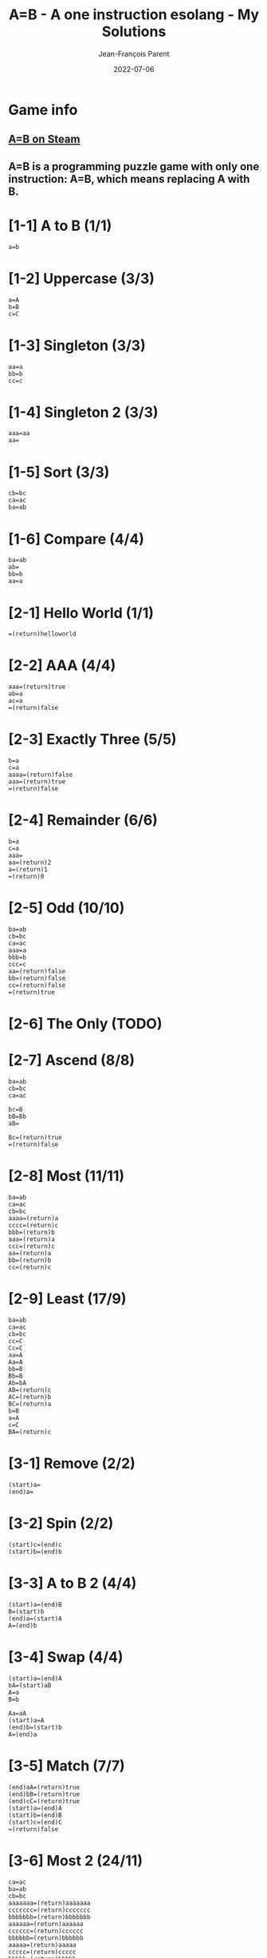 #+TITLE:       A=B - A one instruction esolang - My Solutions
#+AUTHOR:      Jean-François Parent
#+EMAIL:       parent.j.f@gmail.com
#+DATE:        2022-07-06
#+URI:         /blog/%y/%m/%d/a_b_solutions
#+KEYWORDS:    game,programming
#+TAGS:        game,programming
#+LANGUAGE:    en
#+OPTIONS:     H:3 num:nil toc:1 \n:nil ::t |:t ^:nil -:nil f:t *:t <:t
#+DESCRIPTION: My A=B Solutions

* Game info
** [[https://store.steampowered.com/app/1720850/AB/][A=B on Steam]]
** A=B is a programming puzzle game with only one instruction: A=B, which means replacing A with B.

* [1-1] A to B (1/1)

#+BEGIN_SRC
  a=b
#+END_SRC

* [1-2] Uppercase (3/3)

#+BEGIN_SRC
  a=A
  b=B
  c=C
#+END_SRC

* [1-3] Singleton (3/3)

#+BEGIN_SRC
  aa=a
  bb=b
  cc=c
#+END_SRC

* [1-4] Singleton 2 (3/3)
#+BEGIN_SRC
  aaa=aa
  aa=
#+END_SRC

* [1-5] Sort (3/3)
#+BEGIN_SRC
  cb=bc
  ca=ac
  ba=ab
#+END_SRC

* [1-6] Compare (4/4)
#+BEGIN_SRC
  ba=ab
  ab=
  bb=b
  aa=a
#+END_SRC

* [2-1] Hello World (1/1)
#+BEGIN_SRC
  =(return)helloworld
#+END_SRC

* [2-2] AAA (4/4)
#+BEGIN_SRC
  aaa=(return)true
  ab=a
  ac=a
  =(return)false
#+END_SRC

* [2-3] Exactly Three (5/5)
#+BEGIN_SRC
  b=a
  c=a
  aaaa=(return)false
  aaa=(return)true
  =(return)false
#+END_SRC

* [2-4] Remainder (6/6)
#+BEGIN_SRC
  b=a
  c=a
  aaa=
  aa=(return)2
  a=(return)1
  =(return)0
#+END_SRC

* [2-5] Odd (10/10)
#+BEGIN_SRC
  ba=ab
  cb=bc
  ca=ac
  aaa=a
  bbb=b
  ccc=c
  aa=(return)false
  bb=(return)false
  cc=(return)false
  =(return)true
#+END_SRC

* [2-6] The Only (TODO)
* [2-7] Ascend (8/8)
#+BEGIN_SRC
  ba=ab
  cb=bc
  ca=ac

  bc=B
  bB=Bb
  aB=

  Bc=(return)true
  =(return)false
#+END_SRC
* [2-8] Most (11/11)
#+BEGIN_SRC
  ba=ab
  ca=ac
  cb=bc
  aaaa=(return)a
  cccc=(return)c
  bbb=(return)b
  aaa=(return)a
  ccc=(return)c
  aa=(return)a
  bb=(return)b
  cc=(return)c
#+END_SRC
* [2-9] Least (17/9)
#+BEGIN_SRC
  ba=ab
  ca=ac
  cb=bc
  cc=C
  Cc=C
  aa=A
  Aa=A
  bb=B
  Bb=B
  Ab=bA
  AB=(return)c
  AC=(return)b
  BC=(return)a
  b=B
  a=A
  c=C
  BA=(return)c
#+END_SRC
* [3-1] Remove (2/2)
#+BEGIN_SRC
  (start)a=
  (end)a=
#+END_SRC
* [3-2] Spin (2/2)
#+BEGIN_SRC
  (start)c=(end)c
  (start)b=(end)b
#+END_SRC
* [3-3] A to B 2 (4/4)
#+BEGIN_SRC
  (start)a=(end)B
  B=(start)b
  (end)a=(start)A
  A=(end)b
#+END_SRC
* [3-4] Swap (4/4)
#+BEGIN_SRC
  (start)a=(end)A
  bA=(start)aB
  A=a
  B=b
#+END_SRC
#+BEGIN_SRC
  Aa=aA
  (start)a=A
  (end)b=(start)b
  A=(end)a
#+END_SRC
* [3-5] Match (7/7)
#+BEGIN_SRC
  (end)aA=(return)true
  (end)bB=(return)true
  (end)cC=(return)true
  (start)a=(end)A
  (start)b=(end)B
  (start)c=(end)C
  =(return)false
#+END_SRC
* [3-6] Most 2 (24/11)
#+BEGIN_SRC
  ca=ac
  ba=ab
  cb=bc
  aaaaaaa=(return)aaaaaaa
  ccccccc=(return)ccccccc
  bbbbbbb=(return)bbbbbbb
  aaaaaa=(return)aaaaaa
  cccccc=(return)cccccc
  bbbbbb=(return)bbbbbb
  aaaaa=(return)aaaaa
  ccccc=(return)ccccc
  bbbbb=(return)bbbbb
  aaaa=(return)aaaa
  cccc=(return)cccc
  bbbb=(return)bbbb
  bbb=(return)bbb
  aaa=(return)aaa
  ccc=(return)ccc
  aa=(return)aa
  bb=(return)bb
  cc=(return)cc
  a=(return)a
  b=(return)b
  c=(return)c
#+END_SRC
* [3-7] Palindrome (8/8)
#+BEGIN_SRC
  (end)aA=
  (end)bB=
  (end)cC=
  (end)bA=(return)false
  (end)cA=(return)false
  (end)aB=(return)false
  (end)cB=(return)false
  (end)aC=(return)false
  (end)bC=(return)false
  (start)a=(end)A
  (start)b=(end)B
  (start)c=(end)C
  =(return)true
#+END_SRC
#+BEGIN_SRC
  a{a}=
  b{b}=
  c{c}=

  (start)a=(end){a}
  (start)b=(end){b}
  (start)c=(end){c}

  }{=(return)false
  =(return)true
#+END_SRC
* [4-1] Hello 2 (1/1)
#+BEGIN_SRC
  (once)=(start)hello
#+END_SRC
* [4-2] Remove 2 (3/3)
#+BEGIN_SRC
  (once)a=
  (once)a=
  (once)a=
#+END_SRC
* [4-3] Cut (4/4)
#+BEGIN_SRC
  (once)=xxx
  xa=
  xb=
  xc=
#+END_SRC
* [4-4] Remove 3 (5/5)
#+BEGIN_SRC
  (once)=(end)xxx
  ax=
  bx=xb
  cx=xc
  x=
#+END_SRC
* [4-5] Reverse (7/7)
#+BEGIN_SRC
  (once)=(start)1
  1a=(end)2a
  1b=(end)2b
  1c=(end)2c
  a2=(start)a
  b2=(start)b
  c2=(start)c
#+END_SRC
* [4-6] Reverse 2 (5/6)
#+BEGIN_SRC
  (once)=(start)I
  AIa=aAI
  AIb=bAI
  AIc=cAI
  BIa=aBI
  BIb=bBI
  BIc=cBI
  CIa=aCI
  CIb=bCI
  CIc=cCI
  (start)Ia=IAI
  (start)Ib=IBI
  (start)Ic=ICI
  I=
  A=a
  B=b
  C=c
#+END_SRC
#+BEGIN_SRC
  (once)=(end)>>>>>>>
  a>=(end)a
  b>=(end)b
  c>=(end)c
  >=
#+END_SRC
* [4-7] Cut 2 (7/7)
#+BEGIN_SRC
  (once)=1
  1a=a2
  1b=b2
  1c=c2
  (once)2=1
  2a=
  2b=
  2c=
#+END_SRC
#+BEGIN_SRC
  (once)=(start)xxxxxxxxx
  xxxa=ax
  xxxb=bx
  xxxc=cx
  xa=
  xb=
  xc=
#+END_SRC
* [4-8] Clone (10/11)
#+BEGIN_SRC
  (once)=111
  1a=(end)aA
  1b=(end)bB
  1c=(end)cC
  Aa=aA
  Ab=bA
  Ac=cA
  Ba=aB
  Bb=bB
  Bc=cB
  Ca=aC
  Cb=bC
  Cc=cC
  (end)A=(start)a
  (end)B=(start)b
  (end)C=(start)c
#+END_SRC
#+BEGIN_SRC
  (once)=(start)x
  (once)y=x
  (once)y=x
  A=(end)a
  B=(end)b
  C=(end)c
  xa=Aay
  xb=Bby
  xc=Ccy
  y=
#+END_SRC
* [4-9] A to B 3 (5/5)
#+BEGIN_SRC
  (once)=1
  1a=b1
  1b=a1
  1c=c1
  1=
#+END_SRC
* [4-10] Half (8/8)
#+BEGIN_SRC
  (once)=(start)x
  xxa=ax
  xxb=bx
  xxc=cx
  xa=xx
  xb=xx
  xc=xx
  x=
#+END_SRC
* [4-11] Clone 2 (9/9)
#+BEGIN_SRC
  (once)=(end)/
  (once)=(start)I
  A=(end)a
  B=(end)b
  C=(end)c
  Ia=aAI
  Ib=bBI
  Ic=cCI
  I/=
#+END_SRC
* [4-12] To B or not to B (7/9)
#+BEGIN_SRC
  (once)b=Bb
  (once)B=(start)B
  Bc=cB
  Bb=bB
  Ba=bB
  B=
  a=c
#+END_SRC
* [4-13] Center (10/10)
#+BEGIN_SRC
  (once)=1
  (end)1a=a
  (end)1b=b
  (end)1c=c
  1a=(end)2
  1b=(end)2
  1c=(end)2
  a2=(start)1
  b2=(start)1
  c2=(start)1
#+END_SRC
* [4-14] Center 2 (20/15)
#+BEGIN_SRC
  (once)=(start)/
  (once)=(end)\
  /a\=
  /b\=
  /c\=
  /a?=
  /b?=
  /c?=
  a\=?a
  b\=?b
  c\=?c
  /a=a!
  /b=b!
  /c=c!
  (once)!=/
  (once)?=\
  (once)!=/
  (once)?=\
  (once)!=/
  (once)?=\
#+END_SRC
* [4-15] Expansion (13/13)
#+BEGIN_SRC
  (once)=(end)/
  +/=/
  (start)++=(end)+
  (start)+a=(end)a
  (start)+b=(end)b
  (start)+c=(end)c
  +a=aa
  +b=bb
  +c=cc
  (once)=+
  (once)=+++
  (once)=+++++
  (once)=+++++++
  (once)=+++++++++
  (once)=+++++++++++
  /=
#+END_SRC
#+BEGIN_SRC
  (once)=++++++

  ++++++a=+++++a++++++
  ++++++b=+++++b++++++
  ++++++c=+++++c++++++

  (once)+++++=
  (once)+++++=+
  (once)+++++=++
  (once)+++++=+++
  (once)+++++=++++

  +a=aa
  +b=bb
  +c=cc

  +=
#+END_SRC
* [4-16] Merge (9/9)
#+BEGIN_SRC
  A=(start)X
  B=(start)Y
  C=(start)Z
  Xa=(end)QQ
  Xb=(end)WQ
  Xc=(end)EQ
  Ya=(end)QW
  Yb=(end)WW
  Yc=(end)EW
  Za=(end)QE
  Zb=(end)WE
  Zc=(end)EE
  ,a=,A
  ,b=,B
  ,c=,C
  ,=
  Q=a
  W=b
  E=c
#+END_SRC
#+BEGIN_SRC
  (once)=(end),

  (end),=(start),

  (start),a=(end)a
  (start),b=(end)b
  (start),c=(end)c

  ,,a=(end)a,
  ,,b=(end)b,
  ,,c=(end)c,

  ,=,,,
#+END_SRC
* [5-1] Count (11/7)
#+BEGIN_SRC
  (once)=i/
  I/=/
  Ii=iiI
  A/=/
  Ai=iAa
  ai=ia
  a/=/a
  (end)0=(start)I
  (end)1=(start)IA
  i=
  /=
#+END_SRC
* [5-2] A+1 (4/4)
#+BEGIN_SRC
  (once)=(end)+
  (start)+=1
  1+=+0
  0+=1
#+END_SRC
* [5-3] A+B (19/9)
#+BEGIN_SRC
  (once)=/
  (start)C=(end)1X
  10A=(start)1
  01A=(start)1
  00A=(start)0
  11A=(start)C0
  1A=(start)1
  0A=(start)0
  11X=1X0
  01X=1
  +1X=+1
  (end)/<>=
  /+=/<>
  1>=(start)>1
  0>=(start)>0
  >=(end)>
  1T=(end)1A
  0T=(end)0A
  +=T+
#+END_SRC
* [5-4] A-B (22/8)
#+BEGIN_SRC
  (once)=(start)/
  (once)=(end)W
  1H=(start)1
  0C=C1
  1C=0
  01S=C1H
  00S=(start)0
  11S=(start)0
  10S=(start)1
  -W=T
  /T=
  00M=0M0
  10M=0M1
  01M=1M0
  11M=1M1
  -1M=1S-
  -0M=0S-
  W=MW
  1T=(start)T1
  0T=(start)T0
  (start)T=(end)T
  (start)0=
#+END_SRC
* [5-5] A*B (TODO)
* [5-6] A/B (TODO)
* [6-1] Hello again (4/4)
#+BEGIN_SRC
  c=a
  b=a
  aa=a
  a=helloworld
#+END_SRC
* [6-2] Palindrome 2 (TODO)
* [6-3] To B or not to B 2 (TODO)

